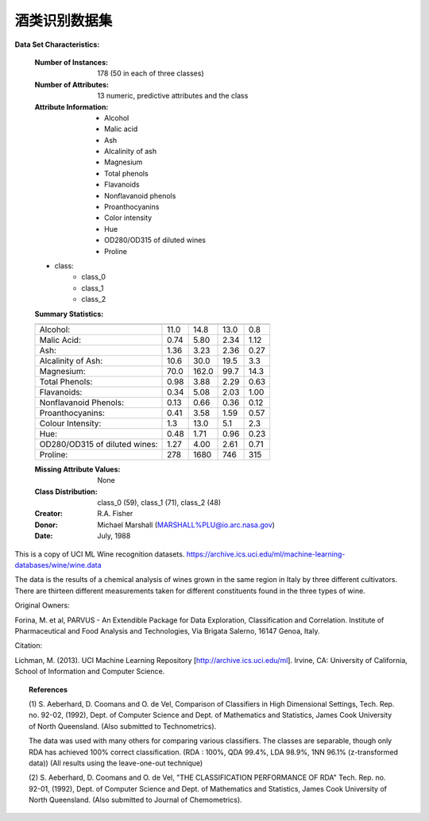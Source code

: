 .. _wine_dataset:

酒类识别数据集
------------------------

**Data Set Characteristics:**

    :Number of Instances: 178 (50 in each of three classes)
    :Number of Attributes: 13 numeric, predictive attributes and the class
    :Attribute Information:
 		- Alcohol
 		- Malic acid
 		- Ash
		- Alcalinity of ash  
 		- Magnesium
		- Total phenols
 		- Flavanoids
 		- Nonflavanoid phenols
 		- Proanthocyanins
		- Color intensity
 		- Hue
 		- OD280/OD315 of diluted wines
 		- Proline

    - class:
            - class_0
            - class_1
            - class_2
		
    :Summary Statistics:
    
    ============================= ==== ===== ======= =====
                                   Min   Max   Mean     SD
    ============================= ==== ===== ======= =====
    Alcohol:                      11.0  14.8    13.0   0.8
    Malic Acid:                   0.74  5.80    2.34  1.12
    Ash:                          1.36  3.23    2.36  0.27
    Alcalinity of Ash:            10.6  30.0    19.5   3.3
    Magnesium:                    70.0 162.0    99.7  14.3
    Total Phenols:                0.98  3.88    2.29  0.63
    Flavanoids:                   0.34  5.08    2.03  1.00
    Nonflavanoid Phenols:         0.13  0.66    0.36  0.12
    Proanthocyanins:              0.41  3.58    1.59  0.57
    Colour Intensity:              1.3  13.0     5.1   2.3
    Hue:                          0.48  1.71    0.96  0.23
    OD280/OD315 of diluted wines: 1.27  4.00    2.61  0.71
    Proline:                       278  1680     746   315
    ============================= ==== ===== ======= =====

    :Missing Attribute Values: None
    :Class Distribution: class_0 (59), class_1 (71), class_2 (48)
    :Creator: R.A. Fisher
    :Donor: Michael Marshall (MARSHALL%PLU@io.arc.nasa.gov)
    :Date: July, 1988

This is a copy of UCI ML Wine recognition datasets.
https://archive.ics.uci.edu/ml/machine-learning-databases/wine/wine.data

The data is the results of a chemical analysis of wines grown in the same
region in Italy by three different cultivators. There are thirteen different
measurements taken for different constituents found in the three types of
wine.

Original Owners: 

Forina, M. et al, PARVUS - 
An Extendible Package for Data Exploration, Classification and Correlation. 
Institute of Pharmaceutical and Food Analysis and Technologies,
Via Brigata Salerno, 16147 Genoa, Italy.

Citation:

Lichman, M. (2013). UCI Machine Learning Repository
[http://archive.ics.uci.edu/ml]. Irvine, CA: University of California,
School of Information and Computer Science. 

.. topic:: References

  (1) S. Aeberhard, D. Coomans and O. de Vel, 
  Comparison of Classifiers in High Dimensional Settings, 
  Tech. Rep. no. 92-02, (1992), Dept. of Computer Science and Dept. of  
  Mathematics and Statistics, James Cook University of North Queensland. 
  (Also submitted to Technometrics). 

  The data was used with many others for comparing various 
  classifiers. The classes are separable, though only RDA 
  has achieved 100% correct classification. 
  (RDA : 100%, QDA 99.4%, LDA 98.9%, 1NN 96.1% (z-transformed data)) 
  (All results using the leave-one-out technique) 

  (2) S. Aeberhard, D. Coomans and O. de Vel, 
  "THE CLASSIFICATION PERFORMANCE OF RDA" 
  Tech. Rep. no. 92-01, (1992), Dept. of Computer Science and Dept. of 
  Mathematics and Statistics, James Cook University of North Queensland. 
  (Also submitted to Journal of Chemometrics).
